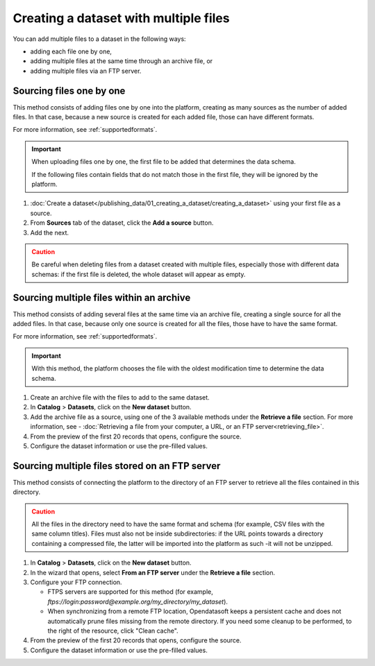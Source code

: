 Creating a dataset with multiple files
======================================

You can add multiple files to a dataset in the following ways:

- adding each file one by one,
- adding multiple files at the same time through an archive file, or
- adding multiple files via an FTP server.

Sourcing files one by one
-------------------------

This method consists of adding files one by one into the platform, creating as many sources as the number of added files. In that case, because a new source is created for each added file, those can have different formats.

For more information, see :ref:`supportedformats`.

.. admonition:: Important
   :class: important

   When uploading files one by one, the first file to be added that determines the data schema.
   
   If the following files contain fields that do not match those in the first file, they will be ignored by the platform.

1. :doc:`Create a dataset</publishing_data/01_creating_a_dataset/creating_a_dataset>` using your first file as a source.
2. From **Sources** tab of the dataset, click the **Add a source** button.
3. Add the next.

.. admonition:: Caution
   :class: caution

   Be careful when deleting files from a dataset created with multiple files, especially those with different data schemas: if the first file is deleted, the whole dataset will appear as empty.

.. _sourcefilesviaarchive:

Sourcing multiple files within an archive
-----------------------------------------

This method consists of adding several files at the same time via an archive file, creating a single source for all the added files. In that case, because only one source is created for all the files, those have to have the same format.

For more information, see :ref:`supportedformats`.

.. admonition:: Important
   :class: important

   With this method, the platform chooses the file with the oldest modification time to determine the data schema.

1. Create an archive file with the files to add to the same dataset.
2. In **Catalog** > **Datasets**, click on the **New dataset** button.
3. Add the archive file as a source, using one of the 3 available methods under the **Retrieve a file** section. For more information, see - :doc:`Retrieving a file from your computer, a URL, or an FTP server<retrieving_file>`.
4. From the preview of the first 20 records that opens, configure the source.
5. Configure the dataset information or use the pre-filled values.


Sourcing multiple files stored on an FTP server
-----------------------------------------------

This method consists of connecting the platform to the directory of an FTP server to retrieve all the files contained in this directory.

.. admonition:: Caution
   :class: caution

   All the files in the directory need to have the same format and schema (for example, CSV files with the same column titles). Files must also not be inside subdirectories: if the URL points towards a directory containing a compressed file, the latter will be imported into the platform as such -it will not be unzipped.

1. In **Catalog** > **Datasets**, click on the **New dataset** button.
2. In the wizard that opens, select **From an FTP server** under the **Retrieve a file** section.
3. Configure your FTP connection.

   - FTPS servers are supported for this method (for example, `ftps://login:password@example.org/my_directory/my_dataset`).
   - When synchronizing from a remote FTP location, Opendatasoft keeps a persistent cache and does not automatically prune files missing from the remote directory. If you need some cleanup to be performed, to the right of the resource, click "Clean cache".

4. From the preview of the first 20 records that opens, configure the source.
5. Configure the dataset information or use the pre-filled values.
